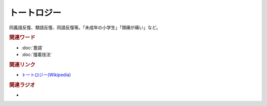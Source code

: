 トートロジー
==========================================
.. glossary::
    トートロジー : と

同義語反復、類語反復、同語反復等。「未成年の小学生」「頭痛が痛い」など。

.. rubric:: 関連ワード
* :doc:`畳語` 
* :doc:`撞着技法` 

.. rubric:: 関連リンク
* `トートロジー(Wikipedia) <https://ja.wikipedia.org/wiki/トートロジー>`_ 

.. rubric:: 関連ラジオ
* 